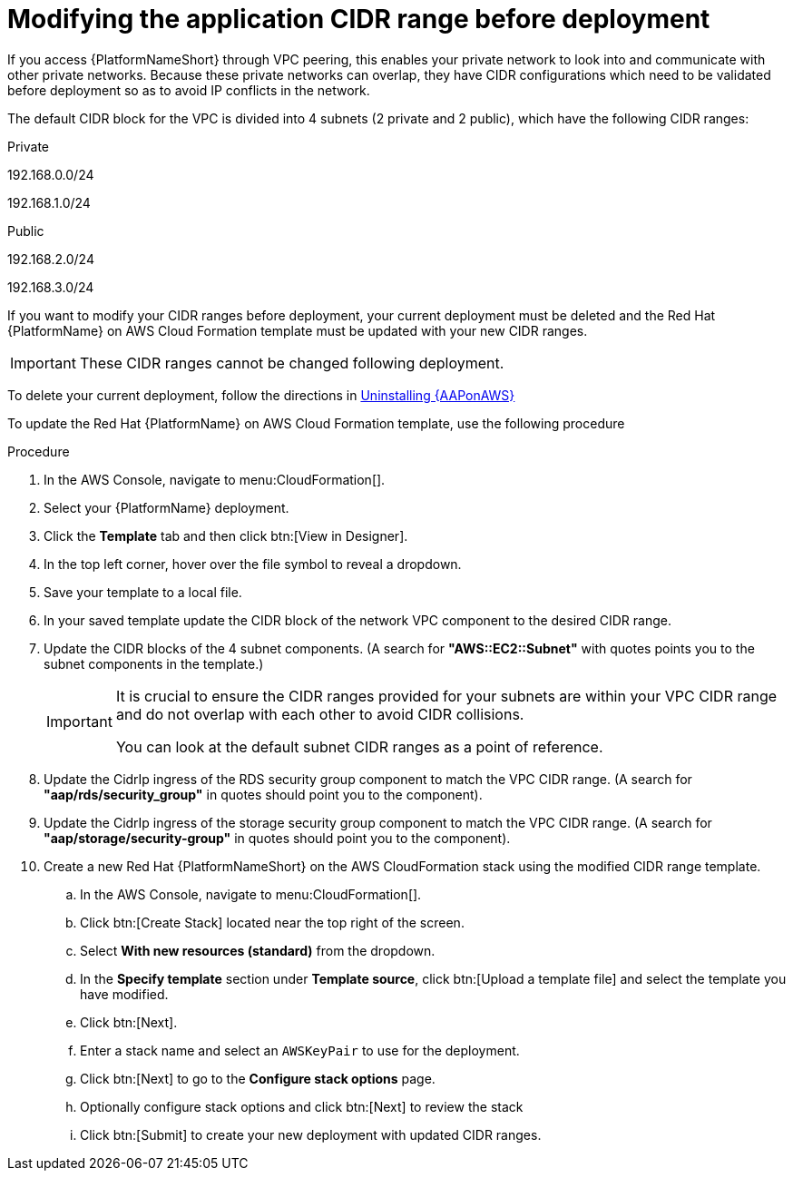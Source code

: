 [id="proc-aws-modify-cidr-ranges"]

= Modifying the application CIDR range before deployment

If you access {PlatformNameShort} through VPC peering, this enables your private network to look into and communicate with other private networks.
Because these private networks can overlap, they have CIDR configurations which need to be validated before deployment so as to avoid IP conflicts in the network.

The default CIDR block for the VPC is divided into 4 subnets (2 private and 2 public), which have the following CIDR ranges:

.Private
192.168.0.0/24

192.168.1.0/24

.Public
192.168.2.0/24

192.168.3.0/24

If you want to modify your CIDR ranges before deployment, your current deployment must be deleted and the Red Hat {PlatformName} on AWS Cloud Formation template must be updated with your new CIDR ranges.

[IMPORTANT]
====
These CIDR ranges cannot be changed following deployment.
====

To delete your current deployment, follow the directions in xref:assembly-aws-uninstall[Uninstalling {AAPonAWS}]

To update the Red Hat {PlatformName} on AWS Cloud Formation template, use the following procedure

.Procedure
. In the AWS Console, navigate to menu:CloudFormation[]. 
. Select your {PlatformName} deployment.
. Click the *Template* tab and then click btn:[View in Designer].
. In the top left corner, hover over the file symbol to reveal a dropdown.
. Save your template to a local file.
. In your saved template update the CIDR block of the network VPC component to the desired CIDR range.
. Update the CIDR blocks of the 4 subnet components.
 (A search for *"AWS::EC2::Subnet"* with quotes points you to the subnet components in the template.) 
+
[IMPORTANT]
====
It is crucial to ensure the CIDR ranges provided for your subnets are within your VPC CIDR range and do not overlap with each other to avoid CIDR collisions.
 
You can look at the default subnet CIDR ranges as a point of reference.
====
. Update the CidrIp ingress of the RDS security group component to match the VPC CIDR range. 
(A search for *"aap/rds/security_group"* in quotes should point you to the component).
. Update the CidrIp ingress of the storage security group component to match the VPC CIDR range. 
(A search for *"aap/storage/security-group"* in quotes should point you to the component).
. Create a new Red Hat {PlatformNameShort} on the AWS CloudFormation stack using the modified CIDR range template.
.. In the AWS Console, navigate to menu:CloudFormation[].
.. Click btn:[Create Stack] located near the top right of the screen.
.. Select *With new resources (standard)* from the dropdown.
.. In the *Specify template* section under *Template source*, click btn:[Upload a template file] and select the template you have modified. 
.. Click btn:[Next]. 
.. Enter a stack name and select an `AWSKeyPair` to use for the deployment. 
.. Click btn:[Next] to go to the *Configure stack options* page.
.. Optionally configure stack options and click btn:[Next] to review the stack
.. Click btn:[Submit] to create your new deployment with updated CIDR ranges.

